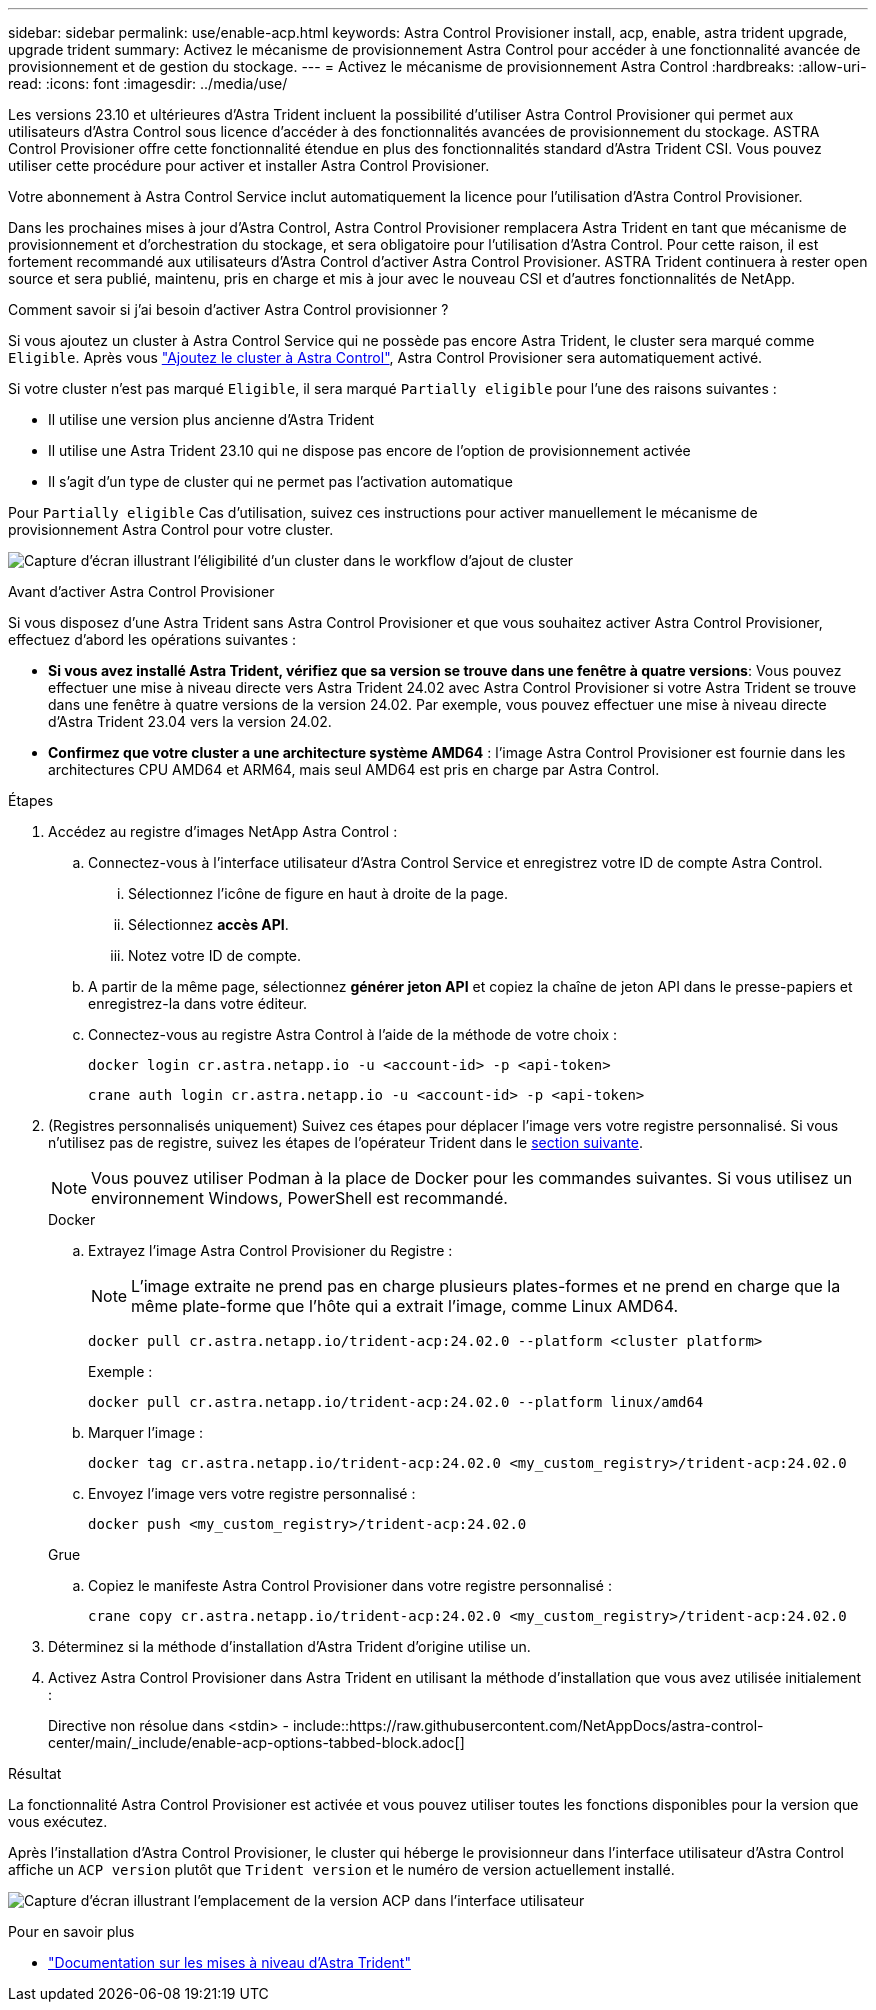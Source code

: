 ---
sidebar: sidebar 
permalink: use/enable-acp.html 
keywords: Astra Control Provisioner install, acp, enable, astra trident upgrade, upgrade trident 
summary: Activez le mécanisme de provisionnement Astra Control pour accéder à une fonctionnalité avancée de provisionnement et de gestion du stockage. 
---
= Activez le mécanisme de provisionnement Astra Control
:hardbreaks:
:allow-uri-read: 
:icons: font
:imagesdir: ../media/use/


[role="lead"]
Les versions 23.10 et ultérieures d'Astra Trident incluent la possibilité d'utiliser Astra Control Provisioner qui permet aux utilisateurs d'Astra Control sous licence d'accéder à des fonctionnalités avancées de provisionnement du stockage. ASTRA Control Provisioner offre cette fonctionnalité étendue en plus des fonctionnalités standard d'Astra Trident CSI. Vous pouvez utiliser cette procédure pour activer et installer Astra Control Provisioner.

Votre abonnement à Astra Control Service inclut automatiquement la licence pour l'utilisation d'Astra Control Provisioner.

Dans les prochaines mises à jour d'Astra Control, Astra Control Provisioner remplacera Astra Trident en tant que mécanisme de provisionnement et d'orchestration du stockage, et sera obligatoire pour l'utilisation d'Astra Control. Pour cette raison, il est fortement recommandé aux utilisateurs d'Astra Control d'activer Astra Control Provisioner. ASTRA Trident continuera à rester open source et sera publié, maintenu, pris en charge et mis à jour avec le nouveau CSI et d'autres fonctionnalités de NetApp.

.Comment savoir si j'ai besoin d'activer Astra Control provisionner ?
Si vous ajoutez un cluster à Astra Control Service qui ne possède pas encore Astra Trident, le cluster sera marqué comme `Eligible`. Après vous link:../get-started/add-first-cluster.html["Ajoutez le cluster à Astra Control"], Astra Control Provisioner sera automatiquement activé.

Si votre cluster n'est pas marqué `Eligible`, il sera marqué `Partially eligible` pour l'une des raisons suivantes :

* Il utilise une version plus ancienne d'Astra Trident
* Il utilise une Astra Trident 23.10 qui ne dispose pas encore de l'option de provisionnement activée
* Il s'agit d'un type de cluster qui ne permet pas l'activation automatique


Pour `Partially eligible` Cas d'utilisation, suivez ces instructions pour activer manuellement le mécanisme de provisionnement Astra Control pour votre cluster.

image:ac-acp-eligibility.png["Capture d'écran illustrant l'éligibilité d'un cluster dans le workflow d'ajout de cluster"]

.Avant d'activer Astra Control Provisioner
Si vous disposez d'une Astra Trident sans Astra Control Provisioner et que vous souhaitez activer Astra Control Provisioner, effectuez d'abord les opérations suivantes :

* *Si vous avez installé Astra Trident, vérifiez que sa version se trouve dans une fenêtre à quatre versions*: Vous pouvez effectuer une mise à niveau directe vers Astra Trident 24.02 avec Astra Control Provisioner si votre Astra Trident se trouve dans une fenêtre à quatre versions de la version 24.02. Par exemple, vous pouvez effectuer une mise à niveau directe d'Astra Trident 23.04 vers la version 24.02.
* *Confirmez que votre cluster a une architecture système AMD64* : l'image Astra Control Provisioner est fournie dans les architectures CPU AMD64 et ARM64, mais seul AMD64 est pris en charge par Astra Control.


.Étapes
. Accédez au registre d'images NetApp Astra Control :
+
.. Connectez-vous à l'interface utilisateur d'Astra Control Service et enregistrez votre ID de compte Astra Control.
+
... Sélectionnez l'icône de figure en haut à droite de la page.
... Sélectionnez *accès API*.
... Notez votre ID de compte.


.. A partir de la même page, sélectionnez *générer jeton API* et copiez la chaîne de jeton API dans le presse-papiers et enregistrez-la dans votre éditeur.
.. Connectez-vous au registre Astra Control à l'aide de la méthode de votre choix :
+
[source, docker]
----
docker login cr.astra.netapp.io -u <account-id> -p <api-token>
----
+
[source, crane]
----
crane auth login cr.astra.netapp.io -u <account-id> -p <api-token>
----


. (Registres personnalisés uniquement) Suivez ces étapes pour déplacer l'image vers votre registre personnalisé. Si vous n'utilisez pas de registre, suivez les étapes de l'opérateur Trident dans le <<no-registry,section suivante>>.
+

NOTE: Vous pouvez utiliser Podman à la place de Docker pour les commandes suivantes. Si vous utilisez un environnement Windows, PowerShell est recommandé.

+
[role="tabbed-block"]
====
.Docker
--
.. Extrayez l'image Astra Control Provisioner du Registre :
+

NOTE: L'image extraite ne prend pas en charge plusieurs plates-formes et ne prend en charge que la même plate-forme que l'hôte qui a extrait l'image, comme Linux AMD64.

+
[source, console]
----
docker pull cr.astra.netapp.io/trident-acp:24.02.0 --platform <cluster platform>
----
+
Exemple :

+
[listing]
----
docker pull cr.astra.netapp.io/trident-acp:24.02.0 --platform linux/amd64
----
.. Marquer l'image :
+
[source, console]
----
docker tag cr.astra.netapp.io/trident-acp:24.02.0 <my_custom_registry>/trident-acp:24.02.0
----
.. Envoyez l'image vers votre registre personnalisé :
+
[source, console]
----
docker push <my_custom_registry>/trident-acp:24.02.0
----


--
.Grue
--
.. Copiez le manifeste Astra Control Provisioner dans votre registre personnalisé :
+
[source, crane]
----
crane copy cr.astra.netapp.io/trident-acp:24.02.0 <my_custom_registry>/trident-acp:24.02.0
----


--
====
. Déterminez si la méthode d'installation d'Astra Trident d'origine utilise un.
. Activez Astra Control Provisioner dans Astra Trident en utilisant la méthode d'installation que vous avez utilisée initialement :
+
Directive non résolue dans <stdin> - include::https://raw.githubusercontent.com/NetAppDocs/astra-control-center/main/_include/enable-acp-options-tabbed-block.adoc[]



.Résultat
La fonctionnalité Astra Control Provisioner est activée et vous pouvez utiliser toutes les fonctions disponibles pour la version que vous exécutez.

Après l'installation d'Astra Control Provisioner, le cluster qui héberge le provisionneur dans l'interface utilisateur d'Astra Control affiche un `ACP version` plutôt que `Trident version` et le numéro de version actuellement installé.

image:ac-acp-version.png["Capture d'écran illustrant l'emplacement de la version ACP dans l'interface utilisateur"]

.Pour en savoir plus
* https://docs.netapp.com/us-en/trident/trident-managing-k8s/upgrade-operator-overview.html["Documentation sur les mises à niveau d'Astra Trident"^]

